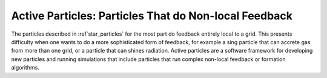 .. _active_particles:

Active Particles: Particles That do Non-local Feedback
======================================================

The particles described in :ref`star_particles` for the most part do feedback entirely local to a grid. This presents difficulty when one wants to do a more sophisticated form of feedback, for example a sing particle that can accrete gas from more than one grid, or a particle that can shines radiation. Active particles are a software framework for developing new particles and running simulations that include particles that run complex non-local feedback or formation algorithms.
